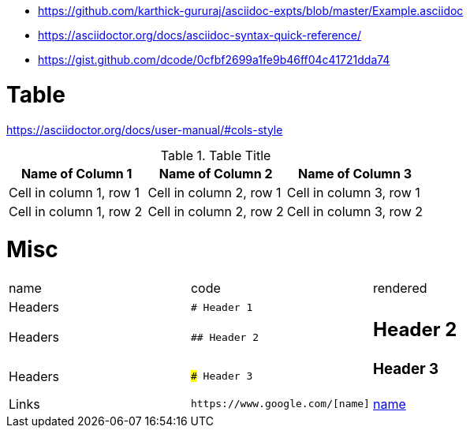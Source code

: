 * https://github.com/karthick-gururaj/asciidoc-expts/blob/master/Example.asciidoc
* https://asciidoctor.org/docs/asciidoc-syntax-quick-reference/
* https://gist.github.com/dcode/0cfbf2699a1fe9b46ff04c41721dda74 

# Table

https://asciidoctor.org/docs/user-manual/#cols-style

.Table Title
|===
|Name of Column 1 |Name of Column 2 |Name of Column 3 

|Cell in column 1, row 1
|Cell in column 2, row 1
|Cell in column 3, row 1

|Cell in column 1, row 2
|Cell in column 2, row 2
|Cell in column 3, row 2
|===

# Misc

[cols="d,a,a"]
|===


|name|code|rendered

|Headers|`# Header 1`|# Header 1
|Headers|`## Header 2`|## Header 2
|Headers|`### Header 3`|### Header 3

|Links
a|```
https://www.google.com/[name]
```
|https://www.google.com/[name]

|===
